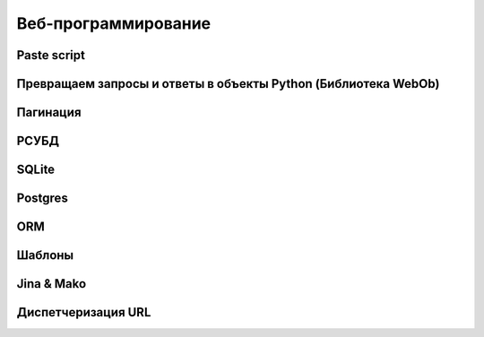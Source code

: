 Веб-программирование
====================

Paste script
------------

Превращаем запросы и ответы в объекты Python (Библиотека WebOb)
---------------------------------------------------------------

Пагинация
---------

РСУБД
-----

SQLite
------

Postgres
--------

ORM
---

Шаблоны
-------

Jina & Mako
-----------

Диспетчеризация URL
-------------------

